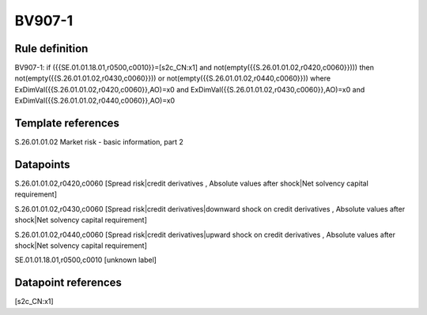 =======
BV907-1
=======

Rule definition
---------------

BV907-1: if ({{SE.01.01.18.01,r0500,c0010}}=[s2c_CN:x1] and not(empty({{S.26.01.01.02,r0420,c0060}}))) then not(empty({{S.26.01.01.02,r0430,c0060}})) or not(empty({{S.26.01.01.02,r0440,c0060}})) where ExDimVal({{S.26.01.01.02,r0420,c0060}},AO)=x0 and ExDimVal({{S.26.01.01.02,r0430,c0060}},AO)=x0 and ExDimVal({{S.26.01.01.02,r0440,c0060}},AO)=x0


Template references
-------------------

S.26.01.01.02 Market risk - basic information, part 2


Datapoints
----------

S.26.01.01.02,r0420,c0060 [Spread risk|credit derivatives , Absolute values after shock|Net solvency capital requirement]

S.26.01.01.02,r0430,c0060 [Spread risk|credit derivatives|downward shock on credit derivatives , Absolute values after shock|Net solvency capital requirement]

S.26.01.01.02,r0440,c0060 [Spread risk|credit derivatives|upward shock on credit derivatives , Absolute values after shock|Net solvency capital requirement]

SE.01.01.18.01,r0500,c0010 [unknown label]


Datapoint references
--------------------

[s2c_CN:x1]